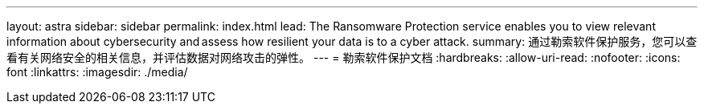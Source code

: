 ---
layout: astra 
sidebar: sidebar 
permalink: index.html 
lead: The Ransomware Protection service enables you to view relevant information about cybersecurity and assess how resilient your data is to a cyber attack. 
summary: 通过勒索软件保护服务，您可以查看有关网络安全的相关信息，并评估数据对网络攻击的弹性。 
---
= 勒索软件保护文档
:hardbreaks:
:allow-uri-read: 
:nofooter: 
:icons: font
:linkattrs: 
:imagesdir: ./media/


